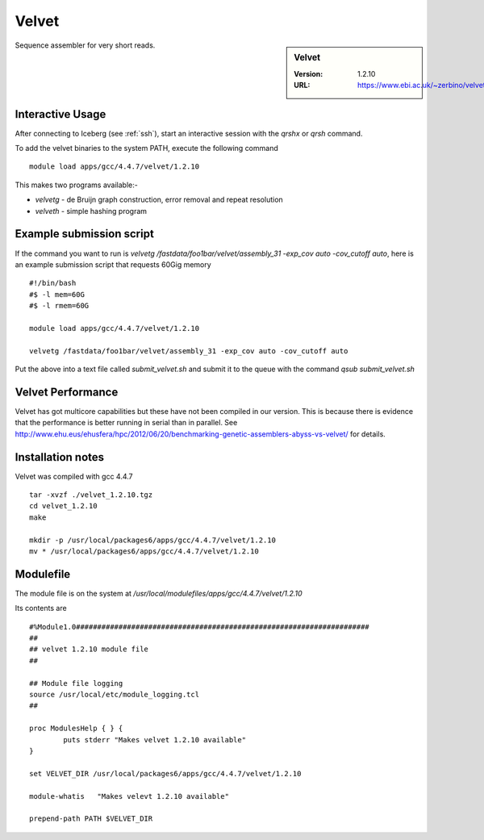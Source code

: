 Velvet
======

.. sidebar:: Velvet

   :Version:  1.2.10
   :URL: https://www.ebi.ac.uk/~zerbino/velvet/

Sequence assembler for very short reads.

Interactive Usage
-----------------
After connecting to Iceberg (see :ref:`ssh`),  start an interactive session with the `qrshx` or `qrsh` command.

To add the velvet binaries to the system PATH, execute the following command ::

        module load apps/gcc/4.4.7/velvet/1.2.10

This makes two programs available:-

* `velvetg` - de Bruijn graph construction, error removal and repeat resolution
* `velveth` - simple hashing program

Example submission script
-------------------------
If the command you want to run is `velvetg /fastdata/foo1bar/velvet/assembly_31 -exp_cov auto -cov_cutoff auto`, here is an example submission script that requests 60Gig memory ::

  #!/bin/bash
  #$ -l mem=60G
  #$ -l rmem=60G

  module load apps/gcc/4.4.7/velvet/1.2.10

  velvetg /fastdata/foo1bar/velvet/assembly_31 -exp_cov auto -cov_cutoff auto

Put the above into a text file called `submit_velvet.sh` and submit it to the queue with the command `qsub submit_velvet.sh`

Velvet Performance
------------------
Velvet has got multicore capabilities but these have not been compiled in our version. This is because there is evidence that the performance is better running in serial than in parallel. See `<http://www.ehu.eus/ehusfera/hpc/2012/06/20/benchmarking-genetic-assemblers-abyss-vs-velvet/>`_ for details.

Installation notes
------------------
Velvet was compiled with gcc 4.4.7 ::

  tar -xvzf ./velvet_1.2.10.tgz
  cd velvet_1.2.10
  make

  mkdir -p /usr/local/packages6/apps/gcc/4.4.7/velvet/1.2.10
  mv * /usr/local/packages6/apps/gcc/4.4.7/velvet/1.2.10

Modulefile
----------
The module file is on the system at `/usr/local/modulefiles/apps/gcc/4.4.7/velvet/1.2.10`

Its contents are ::

  #%Module1.0#####################################################################
  ##
  ## velvet 1.2.10 module file
  ##

  ## Module file logging
  source /usr/local/etc/module_logging.tcl
  ##

  proc ModulesHelp { } {
          puts stderr "Makes velvet 1.2.10 available"
  }

  set VELVET_DIR /usr/local/packages6/apps/gcc/4.4.7/velvet/1.2.10

  module-whatis   "Makes velevt 1.2.10 available"

  prepend-path PATH $VELVET_DIR
